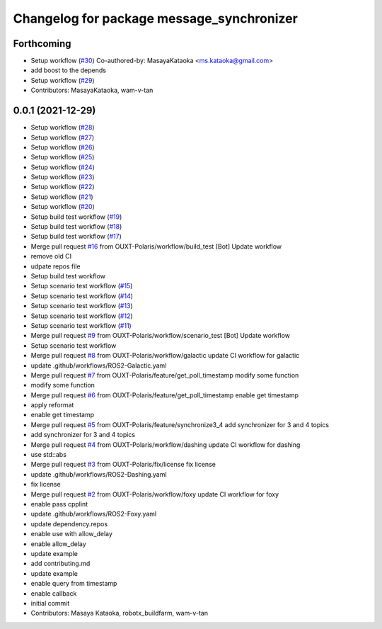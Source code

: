 ^^^^^^^^^^^^^^^^^^^^^^^^^^^^^^^^^^^^^^^^^^
Changelog for package message_synchronizer
^^^^^^^^^^^^^^^^^^^^^^^^^^^^^^^^^^^^^^^^^^

Forthcoming
-----------
* Setup workflow (`#30 <https://github.com/OUXT-Polaris/message_synchronizer/issues/30>`_)
  Co-authored-by: MasayaKataoka <ms.kataoka@gmail.com>
* add boost to the depends
* Setup workflow (`#29 <https://github.com/OUXT-Polaris/message_synchronizer/issues/29>`_)
* Contributors: MasayaKataoka, wam-v-tan

0.0.1 (2021-12-29)
------------------
* Setup workflow (`#28 <https://github.com/OUXT-Polaris/message_synchronizer/issues/28>`_)
* Setup workflow (`#27 <https://github.com/OUXT-Polaris/message_synchronizer/issues/27>`_)
* Setup workflow (`#26 <https://github.com/OUXT-Polaris/message_synchronizer/issues/26>`_)
* Setup workflow (`#25 <https://github.com/OUXT-Polaris/message_synchronizer/issues/25>`_)
* Setup workflow (`#24 <https://github.com/OUXT-Polaris/message_synchronizer/issues/24>`_)
* Setup workflow (`#23 <https://github.com/OUXT-Polaris/message_synchronizer/issues/23>`_)
* Setup workflow (`#22 <https://github.com/OUXT-Polaris/message_synchronizer/issues/22>`_)
* Setup workflow (`#21 <https://github.com/OUXT-Polaris/message_synchronizer/issues/21>`_)
* Setup workflow (`#20 <https://github.com/OUXT-Polaris/message_synchronizer/issues/20>`_)
* Setup build test workflow (`#19 <https://github.com/OUXT-Polaris/message_synchronizer/issues/19>`_)
* Setup build test workflow (`#18 <https://github.com/OUXT-Polaris/message_synchronizer/issues/18>`_)
* Setup build test workflow (`#17 <https://github.com/OUXT-Polaris/message_synchronizer/issues/17>`_)
* Merge pull request `#16 <https://github.com/OUXT-Polaris/message_synchronizer/issues/16>`_ from OUXT-Polaris/workflow/build_test
  [Bot] Update workflow
* remove old CI
* udpate repos file
* Setup build test workflow
* Setup scenario test workflow (`#15 <https://github.com/OUXT-Polaris/message_synchronizer/issues/15>`_)
* Setup scenario test workflow (`#14 <https://github.com/OUXT-Polaris/message_synchronizer/issues/14>`_)
* Setup scenario test workflow (`#13 <https://github.com/OUXT-Polaris/message_synchronizer/issues/13>`_)
* Setup scenario test workflow (`#12 <https://github.com/OUXT-Polaris/message_synchronizer/issues/12>`_)
* Setup scenario test workflow (`#11 <https://github.com/OUXT-Polaris/message_synchronizer/issues/11>`_)
* Merge pull request `#9 <https://github.com/OUXT-Polaris/message_synchronizer/issues/9>`_ from OUXT-Polaris/workflow/scenario_test
  [Bot] Update workflow
* Setup scenario test workflow
* Merge pull request `#8 <https://github.com/OUXT-Polaris/message_synchronizer/issues/8>`_ from OUXT-Polaris/workflow/galactic
  update CI workflow for galactic
* update .github/workflows/ROS2-Galactic.yaml
* Merge pull request `#7 <https://github.com/OUXT-Polaris/message_synchronizer/issues/7>`_ from OUXT-Polaris/feature/get_poll_timestamp
  modify some function
* modify some function
* Merge pull request `#6 <https://github.com/OUXT-Polaris/message_synchronizer/issues/6>`_ from OUXT-Polaris/feature/get_poll_timestamp
  enable get timestamp
* apply reformat
* enable get timestamp
* Merge pull request `#5 <https://github.com/OUXT-Polaris/message_synchronizer/issues/5>`_ from OUXT-Polaris/feature/synchronize3_4
  add synchronizer for 3 and 4 topics
* add synchronizer for 3 and 4 topics
* Merge pull request `#4 <https://github.com/OUXT-Polaris/message_synchronizer/issues/4>`_ from OUXT-Polaris/workflow/dashing
  update CI workflow for dashing
* use std::abs
* Merge pull request `#3 <https://github.com/OUXT-Polaris/message_synchronizer/issues/3>`_ from OUXT-Polaris/fix/license
  fix license
* update .github/workflows/ROS2-Dashing.yaml
* fix license
* Merge pull request `#2 <https://github.com/OUXT-Polaris/message_synchronizer/issues/2>`_ from OUXT-Polaris/workflow/foxy
  update CI workflow for foxy
* enable pass cpplint
* update .github/workflows/ROS2-Foxy.yaml
* update dependency.repos
* enable use with allow_delay
* enable allow_delay
* update example
* add contributing.md
* update example
* enable query from timestamp
* enable callback
* initial commit
* Contributors: Masaya Kataoka, robotx_buildfarm, wam-v-tan
